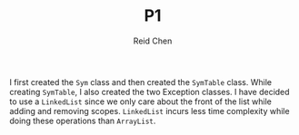 #+TITLE: P1
#+AUTHOR: Reid Chen

I first created the =Sym= class and then created the =SymTable= class. While
creating =SymTable=, I also created the two Exception classes. I have decided to
use a =LinkedList= since we only care about the front of the list while adding
and removing scopes. =LinkedList= incurs less time complexity while doing these
operations than =ArrayList=.
